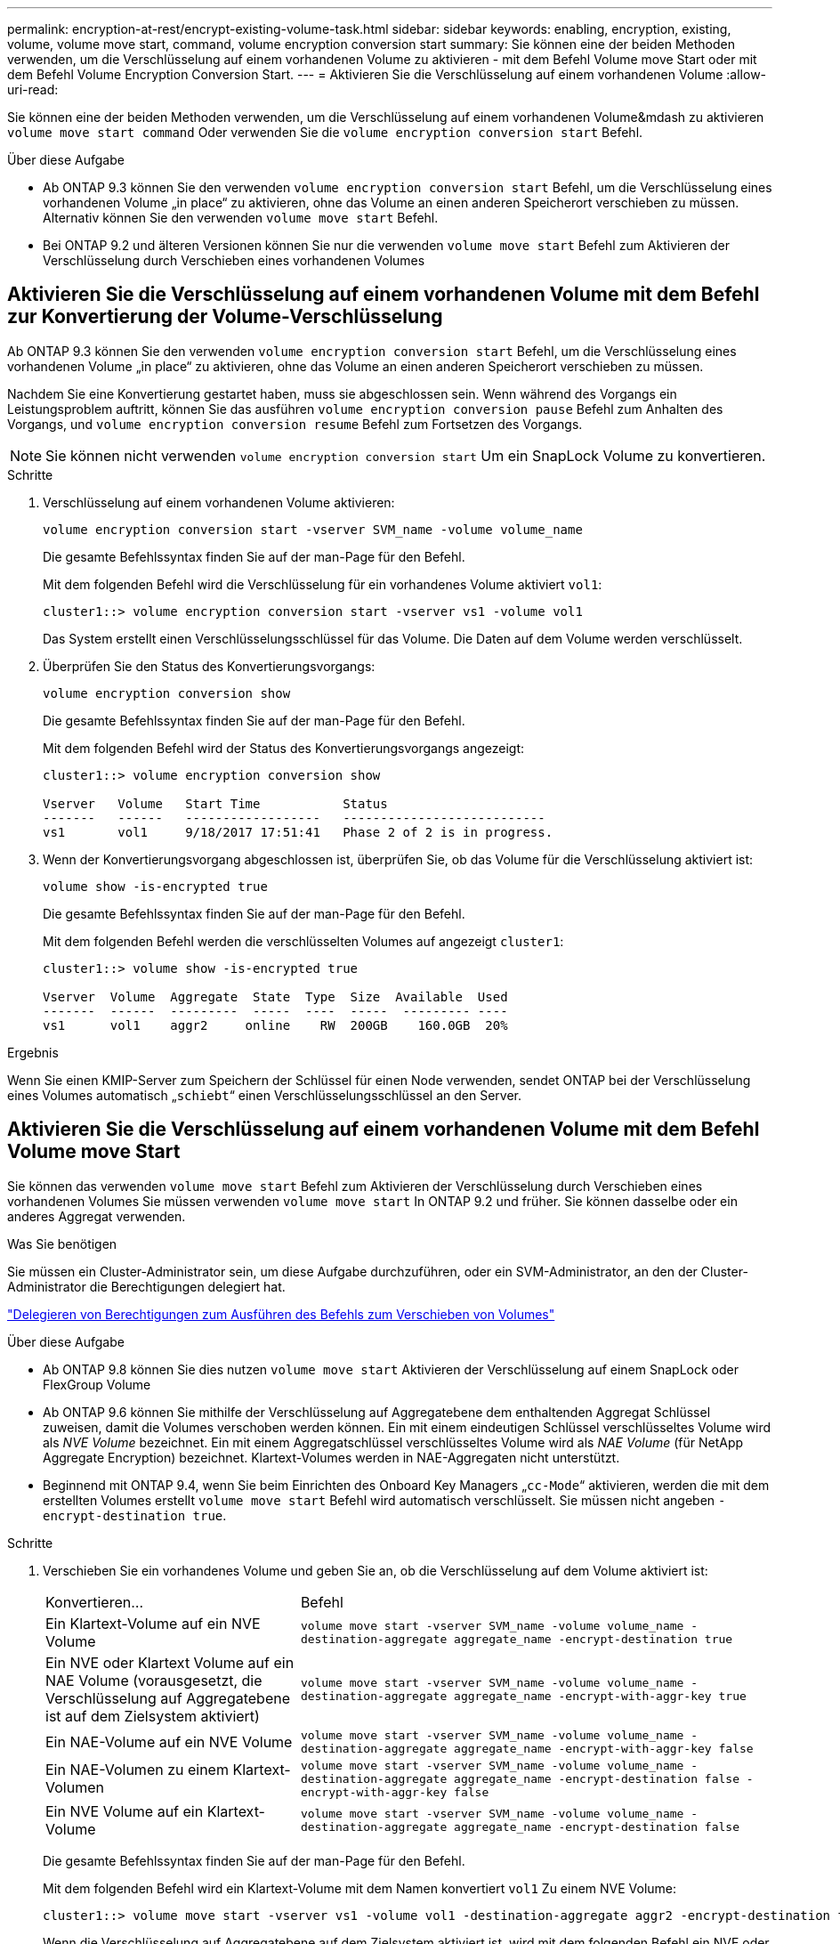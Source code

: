 ---
permalink: encryption-at-rest/encrypt-existing-volume-task.html 
sidebar: sidebar 
keywords: enabling, encryption, existing, volume, volume move start, command, volume encryption conversion start 
summary: Sie können eine der beiden Methoden verwenden, um die Verschlüsselung auf einem vorhandenen Volume zu aktivieren - mit dem Befehl Volume move Start oder mit dem Befehl Volume Encryption Conversion Start. 
---
= Aktivieren Sie die Verschlüsselung auf einem vorhandenen Volume
:allow-uri-read: 


[role="lead"]
Sie können eine der beiden Methoden verwenden, um die Verschlüsselung auf einem vorhandenen Volume&mdash zu aktivieren `volume move start command` Oder verwenden Sie die `volume encryption conversion start` Befehl.

.Über diese Aufgabe
* Ab ONTAP 9.3 können Sie den verwenden `volume encryption conversion start` Befehl, um die Verschlüsselung eines vorhandenen Volume „in place“ zu aktivieren, ohne das Volume an einen anderen Speicherort verschieben zu müssen. Alternativ können Sie den verwenden `volume move start` Befehl.
* Bei ONTAP 9.2 und älteren Versionen können Sie nur die verwenden `volume move start` Befehl zum Aktivieren der Verschlüsselung durch Verschieben eines vorhandenen Volumes




== Aktivieren Sie die Verschlüsselung auf einem vorhandenen Volume mit dem Befehl zur Konvertierung der Volume-Verschlüsselung

Ab ONTAP 9.3 können Sie den verwenden `volume encryption conversion start` Befehl, um die Verschlüsselung eines vorhandenen Volume „in place“ zu aktivieren, ohne das Volume an einen anderen Speicherort verschieben zu müssen.

Nachdem Sie eine Konvertierung gestartet haben, muss sie abgeschlossen sein. Wenn während des Vorgangs ein Leistungsproblem auftritt, können Sie das ausführen `volume encryption conversion pause` Befehl zum Anhalten des Vorgangs, und `volume encryption conversion resume` Befehl zum Fortsetzen des Vorgangs.

[NOTE]
====
Sie können nicht verwenden `volume encryption conversion start` Um ein SnapLock Volume zu konvertieren.

====
.Schritte
. Verschlüsselung auf einem vorhandenen Volume aktivieren:
+
`volume encryption conversion start -vserver SVM_name -volume volume_name`

+
Die gesamte Befehlssyntax finden Sie auf der man-Page für den Befehl.

+
Mit dem folgenden Befehl wird die Verschlüsselung für ein vorhandenes Volume aktiviert `vol1`:

+
[listing]
----
cluster1::> volume encryption conversion start -vserver vs1 -volume vol1
----
+
Das System erstellt einen Verschlüsselungsschlüssel für das Volume. Die Daten auf dem Volume werden verschlüsselt.

. Überprüfen Sie den Status des Konvertierungsvorgangs:
+
`volume encryption conversion show`

+
Die gesamte Befehlssyntax finden Sie auf der man-Page für den Befehl.

+
Mit dem folgenden Befehl wird der Status des Konvertierungsvorgangs angezeigt:

+
[listing]
----
cluster1::> volume encryption conversion show

Vserver   Volume   Start Time           Status
-------   ------   ------------------   ---------------------------
vs1       vol1     9/18/2017 17:51:41   Phase 2 of 2 is in progress.
----
. Wenn der Konvertierungsvorgang abgeschlossen ist, überprüfen Sie, ob das Volume für die Verschlüsselung aktiviert ist:
+
`volume show -is-encrypted true`

+
Die gesamte Befehlssyntax finden Sie auf der man-Page für den Befehl.

+
Mit dem folgenden Befehl werden die verschlüsselten Volumes auf angezeigt `cluster1`:

+
[listing]
----
cluster1::> volume show -is-encrypted true

Vserver  Volume  Aggregate  State  Type  Size  Available  Used
-------  ------  ---------  -----  ----  -----  --------- ----
vs1      vol1    aggr2     online    RW  200GB    160.0GB  20%
----


.Ergebnis
Wenn Sie einen KMIP-Server zum Speichern der Schlüssel für einen Node verwenden, sendet ONTAP bei der Verschlüsselung eines Volumes automatisch „`schiebt`“ einen Verschlüsselungsschlüssel an den Server.



== Aktivieren Sie die Verschlüsselung auf einem vorhandenen Volume mit dem Befehl Volume move Start

Sie können das verwenden `volume move start` Befehl zum Aktivieren der Verschlüsselung durch Verschieben eines vorhandenen Volumes Sie müssen verwenden `volume move start` In ONTAP 9.2 und früher. Sie können dasselbe oder ein anderes Aggregat verwenden.

.Was Sie benötigen
Sie müssen ein Cluster-Administrator sein, um diese Aufgabe durchzuführen, oder ein SVM-Administrator, an den der Cluster-Administrator die Berechtigungen delegiert hat.

link:delegate-volume-encryption-svm-administrator-task.html["Delegieren von Berechtigungen zum Ausführen des Befehls zum Verschieben von Volumes"]

.Über diese Aufgabe
* Ab ONTAP 9.8 können Sie dies nutzen `volume move start` Aktivieren der Verschlüsselung auf einem SnapLock oder FlexGroup Volume
* Ab ONTAP 9.6 können Sie mithilfe der Verschlüsselung auf Aggregatebene dem enthaltenden Aggregat Schlüssel zuweisen, damit die Volumes verschoben werden können. Ein mit einem eindeutigen Schlüssel verschlüsseltes Volume wird als _NVE Volume_ bezeichnet. Ein mit einem Aggregatschlüssel verschlüsseltes Volume wird als _NAE Volume_ (für NetApp Aggregate Encryption) bezeichnet. Klartext-Volumes werden in NAE-Aggregaten nicht unterstützt.
* Beginnend mit ONTAP 9.4, wenn Sie beim Einrichten des Onboard Key Managers „`cc-Mode`“ aktivieren, werden die mit dem erstellten Volumes erstellt `volume move start` Befehl wird automatisch verschlüsselt. Sie müssen nicht angeben `-encrypt-destination true`.


.Schritte
. Verschieben Sie ein vorhandenes Volume und geben Sie an, ob die Verschlüsselung auf dem Volume aktiviert ist:
+
[cols="35,65"]
|===


| Konvertieren... | Befehl 


 a| 
Ein Klartext-Volume auf ein NVE Volume
 a| 
`volume move start -vserver SVM_name -volume volume_name -destination-aggregate aggregate_name -encrypt-destination true`



 a| 
Ein NVE oder Klartext Volume auf ein NAE Volume (vorausgesetzt, die Verschlüsselung auf Aggregatebene ist auf dem Zielsystem aktiviert)
 a| 
`volume move start -vserver SVM_name -volume volume_name -destination-aggregate aggregate_name -encrypt-with-aggr-key true`



 a| 
Ein NAE-Volume auf ein NVE Volume
 a| 
`volume move start -vserver SVM_name -volume volume_name -destination-aggregate aggregate_name -encrypt-with-aggr-key false`



 a| 
Ein NAE-Volumen zu einem Klartext-Volumen
 a| 
`volume move start -vserver SVM_name -volume volume_name -destination-aggregate aggregate_name -encrypt-destination false -encrypt-with-aggr-key false`



 a| 
Ein NVE Volume auf ein Klartext-Volume
 a| 
`volume move start -vserver SVM_name -volume volume_name -destination-aggregate aggregate_name -encrypt-destination false`

|===
+
Die gesamte Befehlssyntax finden Sie auf der man-Page für den Befehl.

+
Mit dem folgenden Befehl wird ein Klartext-Volume mit dem Namen konvertiert `vol1` Zu einem NVE Volume:

+
[listing]
----
cluster1::> volume move start -vserver vs1 -volume vol1 -destination-aggregate aggr2 -encrypt-destination true
----
+
Wenn die Verschlüsselung auf Aggregatebene auf dem Zielsystem aktiviert ist, wird mit dem folgenden Befehl ein NVE oder ein Klartext Volume mit dem Namen konvertiert `vol1` Zu einem NAE-Band:

+
[listing]
----
cluster1::> volume move start -vserver vs1 -volume vol1 -destination-aggregate aggr2 -encrypt-with-aggr-key true
----
+
Mit dem folgenden Befehl wird ein NAE-Volume mit dem Namen konvertiert `vol2` Zu einem NVE Volume:

+
[listing]
----
cluster1::> volume move start -vserver vs1 -volume vol2 -destination-aggregate aggr2 -encrypt-with-aggr-key false
----
+
Mit dem folgenden Befehl wird ein NAE-Volume mit dem Namen konvertiert `vol2` Zu einem Klartext-Volumen:

+
[listing]
----
cluster1::> volume move start -vserver vs1 -volume vol2 -destination-aggregate aggr2 -encrypt-destination false -encrypt-with-aggr-key false
----
+
Mit dem folgenden Befehl wird ein NVE-Volume mit dem Namen konvertiert `vol2` Zu einem Klartext-Volumen:

+
[listing]
----
cluster1::> volume move start -vserver vs1 -volume vol2 -destination-aggregate aggr2 -encrypt-destination false
----
. Zeigen Sie den Verschlüsselungstyp von Cluster Volumes an:
+
`volume show -fields encryption-type none|volume|aggregate`

+
Der `encryption-type` Field steht in ONTAP 9.6 und höher zur Verfügung.

+
Die gesamte Befehlssyntax finden Sie auf der man-Page für den Befehl.

+
Mit dem folgenden Befehl wird der Verschlüsselungstyp von Volumes in angezeigt `cluster2`:

+
[listing]
----
cluster2::> volume show -fields encryption-type

vserver  volume  encryption-type
-------  ------  ---------------
vs1      vol1    none
vs2      vol2    volume
vs3      vol3    aggregate
----
. Vergewissern Sie sich, dass Volumes für die Verschlüsselung aktiviert sind:
+
`volume show -is-encrypted true`

+
Die gesamte Befehlssyntax finden Sie auf der man-Page für den Befehl.

+
Mit dem folgenden Befehl werden die verschlüsselten Volumes auf angezeigt `cluster2`:

+
[listing]
----
cluster2::> volume show -is-encrypted true

Vserver  Volume  Aggregate  State  Type  Size  Available  Used
-------  ------  ---------  -----  ----  -----  --------- ----
vs1      vol1    aggr2     online    RW  200GB    160.0GB  20%
----


.Ergebnis
Wenn Sie einen KMIP-Server zum Speichern der Schlüssel für einen Node verwenden, sendet ONTAP bei der Verschlüsselung eines Volumes automatisch „`schiebt`“ einen Verschlüsselungsschlüssel an den Server.
